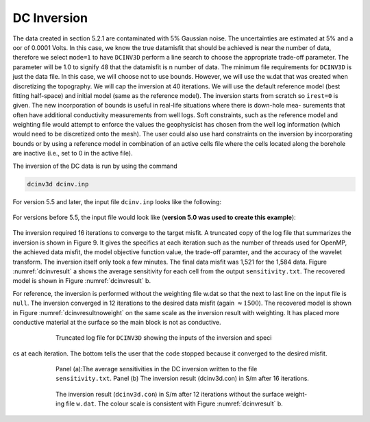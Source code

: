 .. _example_legacy_dcinv:

DC Inversion
============

The data created in section 5.2.1 are contaminated with 5% Gaussian noise. The uncertainties are estimated at 5% and a  oor of 0.0001 Volts. In this case, we know the true datamisfit that should be achieved is near the number of data, therefore we select ``mode=1`` to have ``DCINV3D`` perform a line search to choose the appropriate trade-off parameter. The parameter will be 1.0 to signify 48 that the datamisfit is n number of data. The minimum file requirements for ``DCINV3D`` is just the data file. In this case, we will choose not to use bounds. However, we will use the w.dat that was created when discretizing the topography. We will cap the inversion at 40 iterations. We will use the default reference model (best fitting half-space) and initial model (same as the reference model). The inversion starts from scratch so ``irest=0`` is given. The new incorporation of bounds is useful in real-life situations where there is down-hole mea- surements that often have additional conductivity measurements from well logs. Soft constraints, such as the reference model and weighting file would attempt to enforce the values the geophysicist has chosen from the well log information (which would need to be discretized onto the mesh). The user could also use hard constraints on the inversion by incorporating bounds or by using a reference model in combination of an active cells file where the cells located along the borehole are inactive (i.e., set to 0 in the active file).

The inversion of the DC data is run by using the command

.. code-block:: rst

    dcinv3d dcinv.inp

For version 5.5 and later, the input file ``dcinv.inp`` looks like the following:

.. figure:: ../../images/dcinvinp_new.png
        :name: dcinvinp_new
        :figwidth: 75%
        :align: center


For versions before 5.5, the input file would look like (**version 5.0 was used to create this example**):

.. figure:: ../../images/dcinvinp.png
        :name: dcinvinp
        :figwidth: 75%
        :align: center

The inversion required 16 iterations to converge to the target misfit. A truncated copy of the log file that summarizes the inversion is shown in Figure 9. It gives the specifics at each iteration such as the number of threads used for OpenMP, the achieved data misfit, the model objective function value, the trade-off paramter, and the accuracy of the wavelet transform. The inversion itself only took a few minutes. The final data misfit was 1,521 for the 1,584 data. Figure :numref:`dcinvresult` a shows the average sensitivity for each cell from the output ``sensitivity.txt``. The recovered model is shown in Figure :numref:`dcinvresult` b.

For reference, the inversion is performed without the weighting file w.dat so that the next to last line on the input file is ``null``. The inversion converged in 12 iterations to the desired data misfit (again :math:`\approx 1500`). The recovered model is shown in Figure :numref:`dcinvresultnoweight` on the same scale as the inversion result with weighting. It has placed more conductive material at the surface so the main block is not as conductive.

.. figure:: ../../images/dcinvlog.png
        :name: dcinvlog
        :figwidth: 75%
        :align: center

        Truncated log file for ``DCINV3D`` showing the inputs of the inversion and specics at each iteration. The bottom tells the user that the code stopped because it converged to the desired misfit.


.. figure:: ../../images/dcinvresult.png
        :name: dcinvresult
        :figwidth: 75%
        :align: center

        Panel (a):The average sensitivities in the DC inversion written to the file ``sensitivity.txt``. Panel (b) The inversion result (dcinv3d.con) in S/m after 16 iterations.


.. figure:: ../../images/dcinvresultnoweight.png
        :name: dcinvresultnoweight
        :figwidth: 75%
        :align: center

        The inversion result (``dcinv3d.con``) in S/m after 12 iterations without the surface weight- ing file ``w.dat``. The colour scale is consistent with Figure :numref:`dcinvresult` b.



